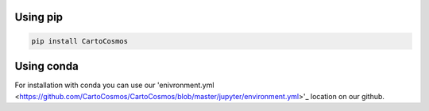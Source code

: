 .. _installation:

Using pip
=========

.. code:: bash

    pip install CartoCosmos

Using conda
===========

For installation with conda you can use our 'enivronment.yml <https://github.com/CartoCosmos/CartoCosmos/blob/master/jupyter/environment.yml>'_ location on our github.

